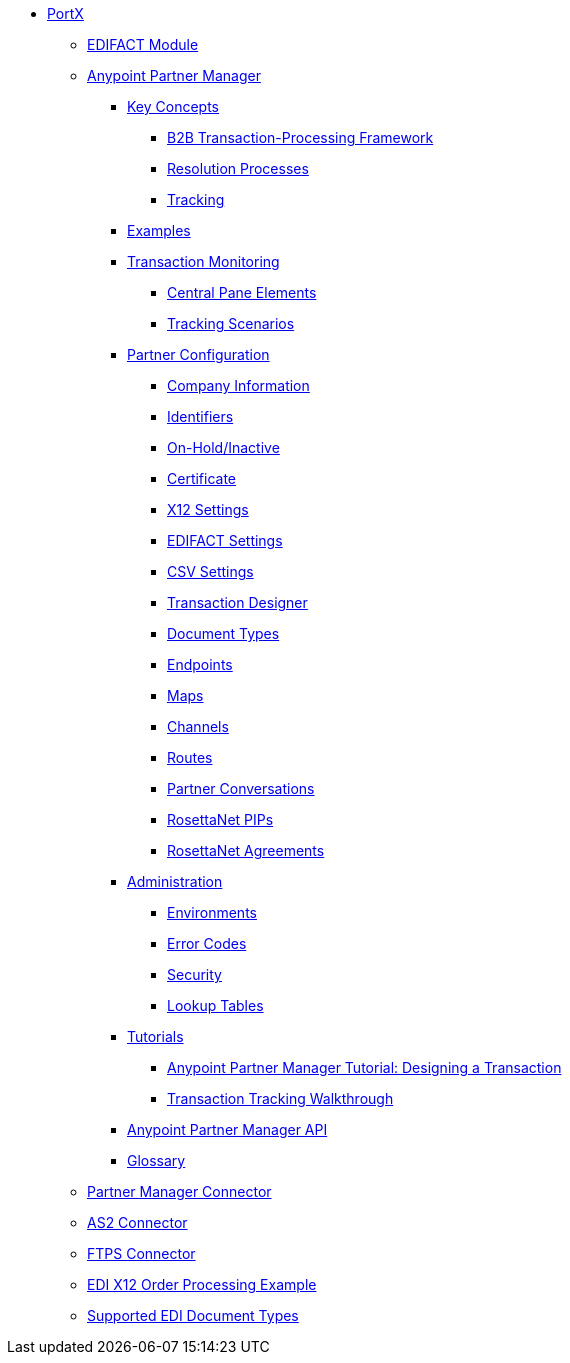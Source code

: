 // Anypoint B2B TOC File

* link:/portx/[PortX]

** link:/portx/edifact-module[EDIFACT Module]

** link:/portx/anypoint-partner-manager[Anypoint Partner Manager]

*** link:/portx/key-concepts[Key Concepts]
**** link:/portx/b2b-transaction-processing-framework[B2B Transaction-Processing Framework]
**** link:/portx/resolution-processes[Resolution Processes]
**** link:/portx/tracking[Tracking]

*** link:/portx/examples[Examples]


*** link:/portx/transaction-monitoring[Transaction Monitoring]
**** link:/portx/central-pane-elements[Central Pane Elements]
**** link:/portx/tracking-scenarios[Tracking Scenarios]

*** link:/portx/partner-configuration[Partner Configuration]

**** link:/portx/company-information[Company Information]
**** link:/portx/identifiers[Identifiers]
**** link:/portx/on-hold-inactive[On-Hold/Inactive]
**** link:/portx/certificate[Certificate]


**** link:/portx/x12-settings[X12 Settings]
**** link:/portx/edifact-settings[EDIFACT Settings]
**** link:/portx/csv-settings[CSV Settings]

**** link:/portx/transaction-designer[Transaction Designer]
**** link:/portx/document-types[Document Types]
**** link:/portx/endpoints[Endpoints]
**** link:/portx/maps[Maps]
**** link:/portx/channels[Channels]
**** link:/portx/routes[Routes]
**** link:/portx/partner-conversations[Partner Conversations]
**** link:/portx/rosettanet-pips[RosettaNet PIPs]
**** link:/portx/rosettanet-agreements[RosettaNet Agreements]

***  link:/portx/administration[Administration]
**** link:/portx/environments[Environments]
**** link:/portx/error-codes[Error Codes]
**** link:/portx/security[Security]
**** link:/portx/lookup-tables[Lookup Tables]

*** link:/portx/tutorials[Tutorials]
**** link:/portx/apm-tutorial-td[Anypoint Partner Manager Tutorial: Designing a Transaction]
**** link:/portx/transaction-tracking-walkthrough[Transaction Tracking Walkthrough]

*** link:/portx/anypoint-partner-manager-api[Anypoint Partner Manager API]

*** link:/portx/glossary[Glossary]

** link:/portx/partner-manager-connector[Partner Manager Connector]
** link:/portx/as2-connector[AS2 Connector]
** link:/portx/ftps-connector[FTPS Connector]
** link:/portx/edi-x12-order-processing-example[EDI X12 Order Processing Example]
** link:/portx/supported-edi-document-types[Supported EDI Document Types]
